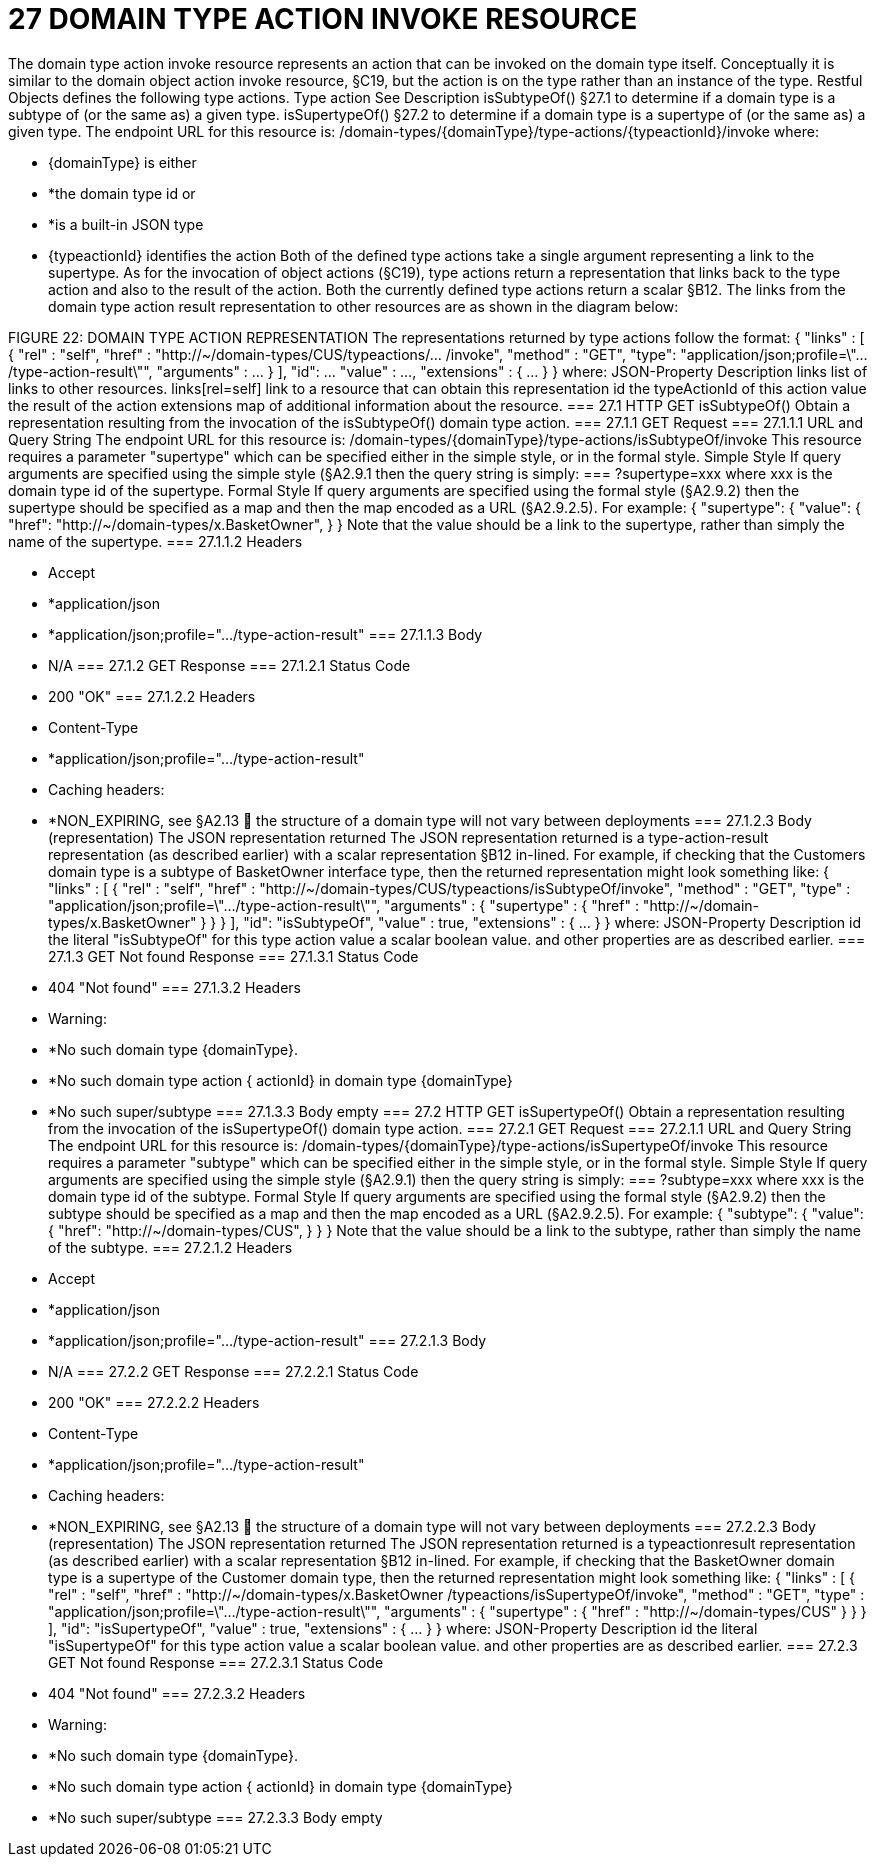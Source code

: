 = 27	DOMAIN TYPE ACTION INVOKE RESOURCE

The domain type action invoke resource represents an action that can be invoked on the domain type itself. Conceptually it is similar to the domain object action invoke resource, §C19, but the action is on the type rather than an instance of the type.
Restful Objects defines the following type actions.
Type action	See	Description
isSubtypeOf()	§27.1
to determine if a domain type is a subtype of (or the same as) a given type.
isSupertypeOf()	§27.2
to determine if a domain type is a supertype of (or the same as) a given type.
The endpoint URL for this resource is:
/domain-types/{domainType}/type-actions/{typeactionId}/invoke
where:

* {domainType} is either

* *the domain type id or

* *is a built-in JSON type

* {typeactionId} identifies the action
Both of the defined type actions take a single argument representing a link to the supertype.
As for the invocation of object actions (§C19), type actions return a representation that links back to the type action and also to the result of the action. Both the currently defined type actions return a scalar §B12.
The links from the domain type action result representation to other resources are as shown in the diagram below:

FIGURE 22: DOMAIN TYPE ACTION REPRESENTATION
The representations returned by type actions follow the format:
{   "links" : [ {     "rel" : "self",     "href" : "http://~/domain-types/CUS/typeactions/... /invoke",
"method" : "GET",     "type": "application/json;profile=\".../type-action-result\"",     "arguments" : ...    } ],
"id": ...   "value" : ...,   "extensions" : { ... } }
where:
JSON-Property	Description
links	list of links to other resources.
links[rel=self]	link to a resource that can obtain this representation
id	the typeActionId of this action
value	the result of the action
extensions	map of additional information about the resource.
=== 27.1	HTTP GET isSubtypeOf()
Obtain a representation resulting from the invocation of the isSubtypeOf() domain type action.
=== 27.1.1	GET Request
=== 27.1.1.1	URL and Query String
The endpoint URL for this resource is:
/domain-types/{domainType}/type-actions/isSubtypeOf/invoke
This resource requires a parameter "supertype" which can be specified either in the simple style, or in the formal style.
Simple Style
If query arguments are specified using the simple style (§A2.9.1  then the query string is simply:
=== ?supertype=xxx
where xxx is the domain type id of the supertype.
Formal Style
If query arguments are specified using the formal style (§A2.9.2) then the supertype should be specified as a map and then the map encoded as a URL (§A2.9.2.5).
For example:
{
"supertype": {
"value": {
"href": "http://~/domain-types/x.BasketOwner",
}
}
Note that the value should be a link to the supertype, rather than simply the name of the supertype.
=== 27.1.1.2	Headers

* Accept

* *application/json

* *application/json;profile=".../type-action-result"
=== 27.1.1.3	Body

* N/A
=== 27.1.2	GET Response
=== 27.1.2.1	Status Code

* 200 "OK"
=== 27.1.2.2	Headers

* Content-Type

* *application/json;profile=".../type-action-result"

* Caching headers:

* *NON_EXPIRING, see §A2.13
	the structure of a domain type will not vary between deployments
=== 27.1.2.3	Body (representation)
The JSON representation returned The JSON representation returned is a type-action-result representation (as described earlier) with a scalar representation §B12 in-lined.
For example, if checking that the Customers domain type is a subtype of BasketOwner interface type, then the returned representation might look something like:
{   "links" : [ {     "rel" : "self",     "href" :
"http://~/domain-types/CUS/typeactions/isSubtypeOf/invoke",
"method" : "GET",     "type" : "application/json;profile=\".../type-action-result\"",     "arguments" : {       "supertype" : {         "href" : "http://~/domain-types/x.BasketOwner"
}     }   } ],
"id": "isSubtypeOf",   "value" : true,   "extensions" : { ... } }
where:
JSON-Property	Description
id	the literal "isSubtypeOf" for this type action
value	a scalar boolean value.
and other properties are as described earlier.
=== 27.1.3	GET Not found Response
=== 27.1.3.1	Status Code

* 404 "Not found"
=== 27.1.3.2	Headers

* Warning:

* *No such domain type {domainType}.

* *No such domain type action { actionId} in domain type {domainType}

* *No such super/subtype
=== 27.1.3.3	Body
empty
=== 27.2	HTTP GET isSupertypeOf()
Obtain a representation resulting from the invocation of the isSupertypeOf() domain type action.
=== 27.2.1	GET Request
=== 27.2.1.1	URL and Query String
The endpoint URL for this resource is:
/domain-types/{domainType}/type-actions/isSupertypeOf/invoke
This resource requires a parameter "subtype" which can be specified either in the simple style, or in the formal style.
Simple Style
If query arguments are specified using the simple style (§A2.9.1) then the query string is simply:
=== ?subtype=xxx
where xxx is the domain type id of the subtype.
Formal Style
If query arguments are specified using the formal style (§A2.9.2) then the subtype should be specified as a map and then the map encoded as a URL (§A2.9.2.5).
For example:
{
"subtype": {
"value": {
"href": "http://~/domain-types/CUS",
}
}
}
Note that the value should be a link to the subtype, rather than simply the name of the subtype.
=== 27.2.1.2	Headers

* Accept

* *application/json

* *application/json;profile=".../type-action-result"
=== 27.2.1.3	Body

* N/A
=== 27.2.2	GET Response
=== 27.2.2.1	Status Code

* 200 "OK"
=== 27.2.2.2	Headers

* Content-Type

* *application/json;profile=".../type-action-result"

* Caching headers:

* *NON_EXPIRING, see §A2.13
	the structure of a domain type will not vary between deployments
=== 27.2.2.3	Body (representation)
The JSON representation returned The JSON representation returned is a typeactionresult representation (as described earlier) with a scalar representation §B12 in-lined.
For example, if checking that the BasketOwner domain type is a supertype of the Customer domain type, then the returned representation might look something like:
{   "links" : [ {     "rel" : "self",     "href" : "http://~/domain-types/x.BasketOwner
/typeactions/isSupertypeOf/invoke",
"method" : "GET",     "type" : "application/json;profile=\".../type-action-result\"",     "arguments" : {       "supertype" : {         "href" : "http://~/domain-types/CUS"
}     }   } ],
"id": "isSupertypeOf",   "value" : true,   "extensions" : { ... } }
where:
JSON-Property	Description
id	the literal "isSupertypeOf" for this type action
value	a scalar boolean value.
and other properties are as described earlier.
=== 27.2.3	GET Not found Response
=== 27.2.3.1	Status Code

* 404 "Not found"
=== 27.2.3.2	Headers

* Warning:

* *No such domain type {domainType}.

* *No such domain type action { actionId} in domain type {domainType}

* *No such super/subtype
=== 27.2.3.3	Body
empty

